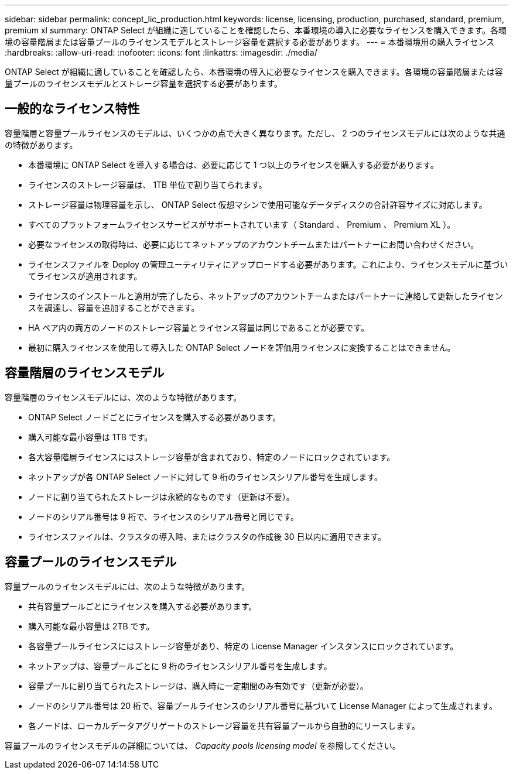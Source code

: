 ---
sidebar: sidebar 
permalink: concept_lic_production.html 
keywords: license, licensing, production, purchased, standard, premium, premium xl 
summary: ONTAP Select が組織に適していることを確認したら、本番環境の導入に必要なライセンスを購入できます。各環境の容量階層または容量プールのライセンスモデルとストレージ容量を選択する必要があります。 
---
= 本番環境用の購入ライセンス
:hardbreaks:
:allow-uri-read: 
:nofooter: 
:icons: font
:linkattrs: 
:imagesdir: ./media/


[role="lead"]
ONTAP Select が組織に適していることを確認したら、本番環境の導入に必要なライセンスを購入できます。各環境の容量階層または容量プールのライセンスモデルとストレージ容量を選択する必要があります。



== 一般的なライセンス特性

容量階層と容量プールライセンスのモデルは、いくつかの点で大きく異なります。ただし、 2 つのライセンスモデルには次のような共通の特徴があります。

* 本番環境に ONTAP Select を導入する場合は、必要に応じて 1 つ以上のライセンスを購入する必要があります。
* ライセンスのストレージ容量は、 1TB 単位で割り当てられます。
* ストレージ容量は物理容量を示し、 ONTAP Select 仮想マシンで使用可能なデータディスクの合計許容サイズに対応します。
* すべてのプラットフォームライセンスサービスがサポートされています（ Standard 、 Premium 、 Premium XL ）。
* 必要なライセンスの取得時は、必要に応じてネットアップのアカウントチームまたはパートナーにお問い合わせください。
* ライセンスファイルを Deploy の管理ユーティリティにアップロードする必要があります。これにより、ライセンスモデルに基づいてライセンスが適用されます。
* ライセンスのインストールと適用が完了したら、ネットアップのアカウントチームまたはパートナーに連絡して更新したライセンスを調達し、容量を追加することができます。
* HA ペア内の両方のノードのストレージ容量とライセンス容量は同じであることが必要です。
* 最初に購入ライセンスを使用して導入した ONTAP Select ノードを評価用ライセンスに変換することはできません。




== 容量階層のライセンスモデル

容量階層のライセンスモデルには、次のような特徴があります。

* ONTAP Select ノードごとにライセンスを購入する必要があります。
* 購入可能な最小容量は 1TB です。
* 各大容量階層ライセンスにはストレージ容量が含まれており、特定のノードにロックされています。
* ネットアップが各 ONTAP Select ノードに対して 9 桁のライセンスシリアル番号を生成します。
* ノードに割り当てられたストレージは永続的なものです（更新は不要）。
* ノードのシリアル番号は 9 桁で、ライセンスのシリアル番号と同じです。
* ライセンスファイルは、クラスタの導入時、またはクラスタの作成後 30 日以内に適用できます。




== 容量プールのライセンスモデル

容量プールのライセンスモデルには、次のような特徴があります。

* 共有容量プールごとにライセンスを購入する必要があります。
* 購入可能な最小容量は 2TB です。
* 各容量プールライセンスにはストレージ容量があり、特定の License Manager インスタンスにロックされています。
* ネットアップは、容量プールごとに 9 桁のライセンスシリアル番号を生成します。
* 容量プールに割り当てられたストレージは、購入時に一定期間のみ有効です（更新が必要）。
* ノードのシリアル番号は 20 桁で、容量プールライセンスのシリアル番号に基づいて License Manager によって生成されます。
* 各ノードは、ローカルデータアグリゲートのストレージ容量を共有容量プールから自動的にリースします。


容量プールのライセンスモデルの詳細については、 _Capacity pools licensing model_ を参照してください。

